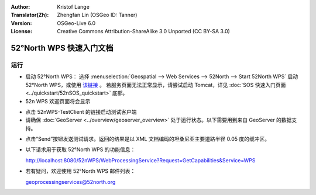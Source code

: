 :Author: Kristof Lange
:Translator(Zh): Zhengfan Lin (OSGeo ID: Tanner)
:Version: OSGeo-Live 6.0
:License: Creative Commons Attribution-ShareAlike 3.0 Unported  (CC BY-SA 3.0)

.. image:: ../../images/project_logos/logo_52North_160.png
  :scale: 100 %
  :alt: project logo
  :align: right

********************************************************************************
52°North WPS 快速入门文档
********************************************************************************

运行
================================================================================

* 启动 52°North WPS： 选择 :menuselection:`Geospatial --> Web Services --> 52North --> Start 52North WPS` 启动 52°North WPS，或使用 `该链接 <http://localhost:8080/52nWPS/>`_ 。 若服务页面无法正常显示，请尝试启动 Tomcat，详见 :doc:`SOS 快速入门页面 <../quickstart/52nSOS_quickstart>` 底部。

* 52n WPS 欢迎页面将会显示

.. image:: ../../images/screenshots/800x600/52nWPS_welcome_page.png
  :scale: 100 %
  :alt: screenshot
  :align: center

* 点击 52nWPS-TestClient 的链接启动测试客户端 
* 请确保 :doc:`GeoServer <../overview/geoserver_overview>` 处于运行状态。以下需要用到来自 GeoServer 的数据支持。


.. image:: ../../images/screenshots/1024x768/52n_test_client.png
  :scale: 100 %
  :alt: screenshot
  :align: center
  
  
* 点击“Send”按钮发送测试请求。返回的结果是以 XML 文档编码的坦桑尼亚主要道路半径 0.05 度的缓冲区。

.. image:: ../../images/screenshots/1024x768/52n_wps_response.png
  :scale: 100 %
  :alt: screenshot
  :align: center
  

* 以下请求用于获取 52°North WPS 的功能信息：

  http://localhost:8080/52nWPS/WebProcessingService?Request=GetCapabilities&Service=WPS

	
* 若有疑问，欢迎使用 52°North WPS 邮件列表：

  geoprocessingservices@52north.org

